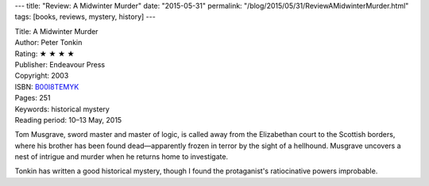 ---
title: "Review: A Midwinter Murder"
date: "2015-05-31"
permalink: "/blog/2015/05/31/ReviewAMidwinterMurder.html"
tags: [books, reviews, mystery, history]
---



.. image:: https://images-na.ssl-images-amazon.com/images/P/B00I8TEMYK.01.MZZZZZZZ.jpg
    :alt: A Midwinter Murder
    :target: https://www.amazon.com/dp/B00I8TEMYK/?tag=georgvreill-20
    :class: right-float

| Title: A Midwinter Murder
| Author: Peter Tonkin
| Rating: ★ ★ ★ ★
| Publisher: Endeavour Press
| Copyright: 2003
| ISBN: `B00I8TEMYK <https://www.amazon.com/dp/B00I8TEMYK/?tag=georgvreill-20>`_
| Pages: 251
| Keywords: historical mystery
| Reading period: 10–13 May, 2015

Tom Musgrave, sword master and master of logic,
is called away from the Elizabethan court to the Scottish borders,
where his brother has been found dead—\
apparently frozen in terror by the sight of a hellhound.
Musgrave uncovers a nest of intrigue and murder when he returns home to investigate.

Tonkin has written a good historical mystery,
though I found the protaganist's ratiocinative powers improbable.

.. _permalink:
    /blog/2015/05/31/ReviewAMidwinterMurder.html
